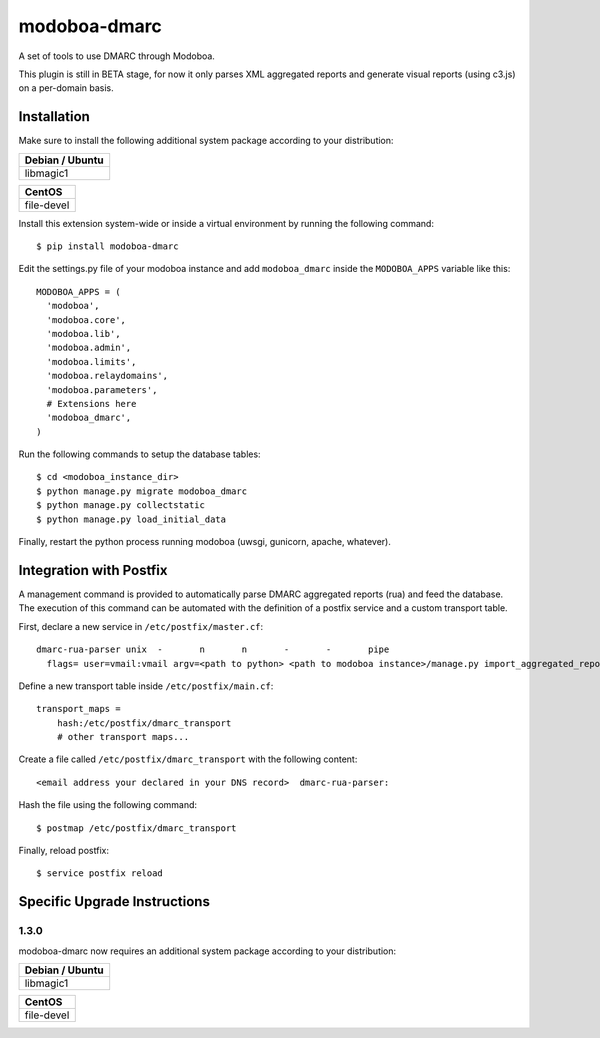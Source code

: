 modoboa-dmarc
=============

|gha| |codecov|

A set of tools to use DMARC through Modoboa.

This plugin is still in BETA stage, for now it only parses XML aggregated
reports and generate visual reports (using c3.js) on a per-domain basis.

Installation
------------
Make sure to install the following additional system package according to your distribution:

+-----------------+
| Debian / Ubuntu |
+=================+
| libmagic1       |
+-----------------+

+------------+
| CentOS     |
+============+
| file-devel |
+------------+

Install this extension system-wide or inside a virtual environment by
running the following command::

  $ pip install modoboa-dmarc

Edit the settings.py file of your modoboa instance and add
``modoboa_dmarc`` inside the ``MODOBOA_APPS`` variable like this::

    MODOBOA_APPS = (
      'modoboa',
      'modoboa.core',
      'modoboa.lib',
      'modoboa.admin',
      'modoboa.limits',
      'modoboa.relaydomains',
      'modoboa.parameters',
      # Extensions here
      'modoboa_dmarc',
    )

Run the following commands to setup the database tables::

  $ cd <modoboa_instance_dir>
  $ python manage.py migrate modoboa_dmarc
  $ python manage.py collectstatic
  $ python manage.py load_initial_data
    
Finally, restart the python process running modoboa (uwsgi, gunicorn,
apache, whatever).

Integration with Postfix
------------------------

A management command is provided to automatically parse DMARC
aggregated reports (rua) and feed the database. The execution of this
command can be automated with the definition of a postfix service and
a custom transport table.

First, declare a new service in ``/etc/postfix/master.cf``::

  dmarc-rua-parser unix  -       n       n       -       -       pipe
    flags= user=vmail:vmail argv=<path to python> <path to modoboa instance>/manage.py import_aggregated_report --pipe

Define a new transport table inside ``/etc/postfix/main.cf``::

  transport_maps =
      hash:/etc/postfix/dmarc_transport
      # other transport maps...

Create a file called ``/etc/postfix/dmarc_transport`` with the following content::

  <email address your declared in your DNS record>  dmarc-rua-parser:

Hash the file using the following command::

  $ postmap /etc/postfix/dmarc_transport

Finally, reload postfix::

  $ service postfix reload


Specific Upgrade Instructions
-----------------------------

1.3.0
~~~~~

modoboa-dmarc now requires an additional system package according to your distribution:

+-----------------+
| Debian / Ubuntu |
+=================+
| libmagic1       |
+-----------------+

+------------+
| CentOS     |
+============+
| file-devel |
+------------+


.. |gha| image:: https://github.com/modoboa/modoboa-dmarc/actions/workflows/plugin.yml/badge.svg
   :target: https://github.com/modoboa/modoboa-dmarc/actions/workflows/plugin.yml

.. |codecov| image:: https://codecov.io/gh/modoboa/modoboa-dmarc/branch/master/graph/badge.svg
   :target: https://codecov.io/gh/modoboa/modoboa-dmarc
